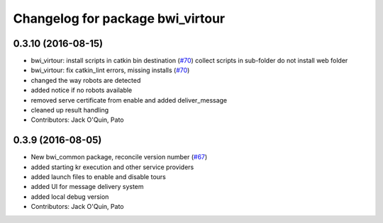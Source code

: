 ^^^^^^^^^^^^^^^^^^^^^^^^^^^^^^^^^
Changelog for package bwi_virtour
^^^^^^^^^^^^^^^^^^^^^^^^^^^^^^^^^

0.3.10 (2016-08-15)
-------------------
* bwi_virtour: install scripts in catkin bin destination (`#70 <https://github.com/utexas-bwi/bwi_common/issues/70>`_)
  collect scripts in sub-folder
  do not install web folder
* bwi_virtour: fix catkin_lint errors, missing installs (`#70 <https://github.com/utexas-bwi/bwi_common/issues/70>`_)
* changed the way robots are detected
* added notice if no robots available
* removed serve certificate from enable and added deliver_message
* cleaned up result handling
* Contributors: Jack O'Quin, Pato

0.3.9 (2016-08-05)
------------------
* New bwi_common package, reconcile version number (`#67
  <https://github.com/utexas-bwi/bwi_common/issues/67>`_)
* added starting kr execution and other service providers
* added launch files to enable and disable tours
* added UI for message delivery system
* added local debug version
* Contributors: Jack O'Quin, Pato
